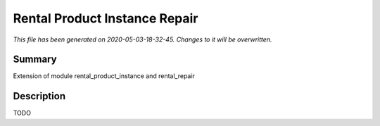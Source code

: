 Rental Product Instance Repair
====================================================

*This file has been generated on 2020-05-03-18-32-45. Changes to it will be overwritten.*

Summary
-------

Extension of module rental_product_instance and rental_repair

Description
-----------

TODO

